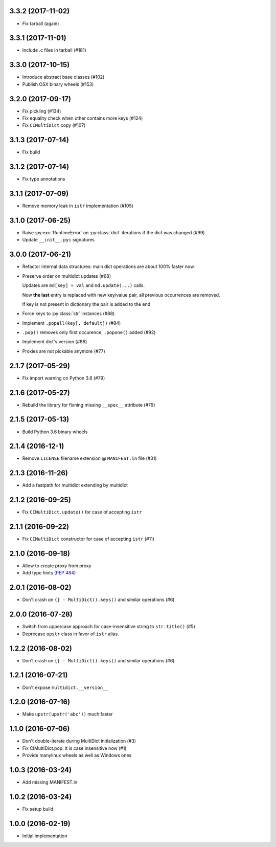 3.3.2 (2017-11-02)
------------------

* Fix tarball (again)


3.3.1 (2017-11-01)
------------------

* Include .c files in tarball (#181)


3.3.0 (2017-10-15)
------------------

* Introduce abstract base classes (#102)

* Publish OSX binary wheels (#153)


3.2.0 (2017-09-17)
------------------

* Fix pickling (#134)

* Fix equality check when other contains more keys (#124)

* Fix ``CIMultiDict`` copy (#107)

3.1.3 (2017-07-14)
------------------

* Fix build

3.1.2 (2017-07-14)
------------------

* Fix type annotations

3.1.1 (2017-07-09)
------------------

* Remove memory leak in ``istr`` implementation (#105)

3.1.0 (2017-06-25)
------------------

* Raise :py:exc:`RuntimeError` on :py:class:`dict` iterations if the dict was changed (#99)

* Update ``__init__.pyi`` signatures

3.0.0 (2017-06-21)
------------------

* Refactor internal data structures: main dict operations are about
  100% faster now.

* Preserve order on multidict updates (#68)

  Updates are ``md[key] = val`` and ``md.update(...)`` calls.

  Now **the last** entry is replaced with new key/value pair, all
  previous occurrences are removed.

  If key is not present in dictionary the pair is added to the end

* Force keys to :py:class:`str` instances (#88)

* Implement ``.popall(key[, default])`` (#84)

* ``.pop()`` removes only first occurence, ``.popone()`` added (#92)

* Implement dict's version (#86)

* Proxies are not pickable anymore (#77)

2.1.7 (2017-05-29)
------------------

* Fix import warning on Python 3.6 (#79)

2.1.6 (2017-05-27)
------------------

* Rebuild the library for fixning missing ``__spec__`` attribute (#79)

2.1.5 (2017-05-13)
------------------

* Build Python 3.6 binary wheels

2.1.4 (2016-12-1)
------------------

* Remove ``LICENSE`` filename extension @ ``MANIFEST.in`` file (#31)

2.1.3 (2016-11-26)
------------------

* Add a fastpath for multidict extending by multidict


2.1.2 (2016-09-25)
------------------

* Fix ``CIMultiDict.update()`` for case of accepting ``istr``


2.1.1 (2016-09-22)
------------------

* Fix ``CIMultiDict`` constructor for case of accepting ``istr`` (#11)


2.1.0 (2016-09-18)
------------------

* Allow to create proxy from proxy

* Add type hints (:pep:`484`)


2.0.1 (2016-08-02)
------------------

* Don't crash on ``{} - MultiDict().keys()`` and similar operations (#6)


2.0.0 (2016-07-28)
------------------

* Switch from uppercase approach for case-insensitive string to
  ``str.title()`` (#5)

* Deprecase ``upstr`` class in favor of ``istr`` alias.

1.2.2 (2016-08-02)
------------------

* Don't crash on ``{} - MultiDict().keys()`` and similar operations (#6)

1.2.1 (2016-07-21)
------------------

* Don't expose ``multidict.__version__``


1.2.0 (2016-07-16)
------------------

* Make ``upstr(upstr('abc'))`` much faster


1.1.0 (2016-07-06)
------------------

* Don't double-iterate during MultiDict initialization (#3)

* Fix CIMultiDict.pop: it is case insensitive now (#1)

* Provide manylinux wheels as well as Windows ones

1.0.3 (2016-03-24)
------------------

* Add missing MANIFEST.in

1.0.2 (2016-03-24)
------------------

* Fix setup build


1.0.0 (2016-02-19)
------------------

* Initial implementation
